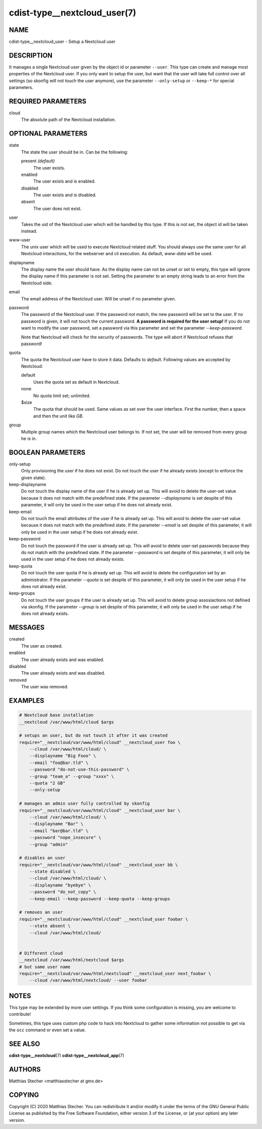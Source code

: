cdist-type__nextcloud_user(7)
=============================

NAME
----
cdist-type__nextcloud_user - Setup a Nextcloud user


DESCRIPTION
-----------
It manages a single Nextcloud user given by the object id or parameter ``--user``.
This type can create and manage most properties of the Nextcloud user. If you
only want to setup the user, but want that the user will take full control over
all settings (so skonfig will not touch the user anymore), use the parameter
``--only-setup`` or ``--keep-*`` for special parameters.


REQUIRED PARAMETERS
-------------------
cloud
    The absolute path of the Nextcloud installation.


OPTIONAL PARAMETERS
-------------------
state
    The state the user should be in. Can be the following:

    present *(default)*
        The user exists.

    enabled
        The user exists and is enabled.

    disabled
        The user exists and is disabled.

    absent
        The user does not exist.

user
    Takes the uid of the Nextcloud user which will be handled by this type. If
    this is not set, the object id will be taken instead.

www-user
    The unix user which will be used to execute Nextcloud related stuff. You
    should always use the same user for all Nextcloud interactions, for the
    webserver and cli execution. As default, `www-data` will be used.

displayname
    The display name the user should have. As the display name can not be unset
    or set to empty, this type will ignore the display name if this parameter
    is not set. Setting the parameter to an empty string leads to an error from
    the Nextcloud side.

email
    The email address of the Nextcloud user. Will be unset if no parameter
    given.

password
    The password of the Nextcloud user. If the password not match, the new
    password will be set to the user. If no password is given, it will not
    touch the current password. **A password is required for the user setup!**
    If you do not want to modify the user password, set a password via this
    parameter and set the parameter `--keep-password`.

    Note that Nextcloud will check for the security of passwords. The type
    will abort if Nextcloud refuses that password!

quota
    The quota the Nextcloud user have to store it data. Defaults to `default`.
    Following values are accepted by Nextcloud:

    default
        Uses the quota set as default in Nextcloud.

    none
        No quota limit set; unlimited.

    $size
        The quota that should be used. Same values as set over the user
        interface. First the number, then a space and then the unit like `GB`.

group
    Multiple group names which the Nextcloud user belongs to. If not set, the
    user will be removed from every group he is in.


BOOLEAN PARAMETERS
------------------
only-setup
    Only provisioning the user if he does not exist. Do not touch the user if
    he already exists (except to enforce the given state).

keep-displayname
    Do not touch the display name of the user if he is already set up. This
    will avoid to delete the user-set value because it does not match with the
    predefined state. If the parameter `--displayname` is set despite of this
    parameter, it will only be used in the user setup if he does not already
    exist.

keep-email
    Do not touch the email attributes of the user if he is already set up. This
    will avoid to delete the user-set value because it does not match with the
    predefined state. If the parameter `--email` is set despite of this
    parameter, it will only be used in the user setup if he does not already
    exist.

keep-password
    Do not touch the password if the user is already set up. This will avoid to
    delete user-set passwords because they do not match with the predefined
    state. If the parameter `--password` is set despite of this parameter, it
    will only be used in the user setup if he does not already exists.

keep-quota
    Do not touch the user quota if he is already set up. This will avoid to
    delete the configuration set by an administrator. If the parameter `--quota`
    is set despite of this parameter, it will only be used in the user setup if
    he does not already exist.

keep-groups
    Do not touch the user groups if the user is already set up. This will avoid
    to delete group assosiactions not defined via skonfig. If the parameter
    `--group` is set despite of this parameter, it will only be used in the user
    setup if he does not already exists.


MESSAGES
--------
created
    The user as created.

enabled
    The user already exists and was enabled.

disabled
    The user already exists and was disabled.

removed
    The user was removed.


EXAMPLES
--------

.. code-block:: sh

    # Nextcloud base installation
    __nextcloud /var/www/html/cloud $args

    # setups an user, but do not touch it after it was created
    require="__nextcloud/var/www/html/cloud" __nextcloud_user foo \
        --cloud /var/www/html/cloud/ \
        --displayname "Big Fooo" \
        --email "foo@bar.tld" \
        --password "do-not-use-this-password" \
        --group "team_a" --group "xxxx" \
        --quota "2 GB"
        --only-setup

    # manages an admin user fully controlled by skonfig
    require="__nextcloud/var/www/html/cloud" __nextcloud_user bar \
        --cloud /var/www/html/cloud/ \
        --displayname "Bar" \
        --email "bar@bar.tld" \
        --password "nope_insecure" \
        --group "admin"

    # disables an user
    require="__nextcloud/var/www/html/cloud" __nextcloud_user bb \
        --state disabled \
        --cloud /var/www/html/cloud/ \
        --displayname "byebye" \
        --password "do_not_copy" \
        --keep-email --keep-password --keep-quota --keep-groups

    # removes an user
    require="__nextcloud/var/www/html/cloud" __nextcloud_user foobar \
        --state absent \
        --cloud /var/www/html/cloud/


    # Different cloud
    __nextcloud /var/www/html/nextcloud $args
    # but same user name
    require="__nextcloud/var/www/html/nextcloud" __nextcloud_user next_foobar \
        --cloud /var/www/html/nextcloud/ --user foobar


NOTES
-----
This type may be extended by more user settings. If you think some
configuration is missing, you are welcome to contribute!

Sometimes, this type uses custom php code to hack into Nextcloud to gather some
information not possible to get via the ``occ`` command or even set a value.


SEE ALSO
--------
:strong:`cdist-type__nextcloud`\ (7)
:strong:`cdist-type__nextcloud_app`\ (7)


AUTHORS
-------
Matthias Stecher <matthiasstecher at gmx.de>


COPYING
-------
Copyright \(C) 2020 Matthias Stecher.
You can redistribute it and/or modify it under the terms of the GNU
General Public License as published by the Free Software Foundation,
either version 3 of the License, or (at your option) any later version.
